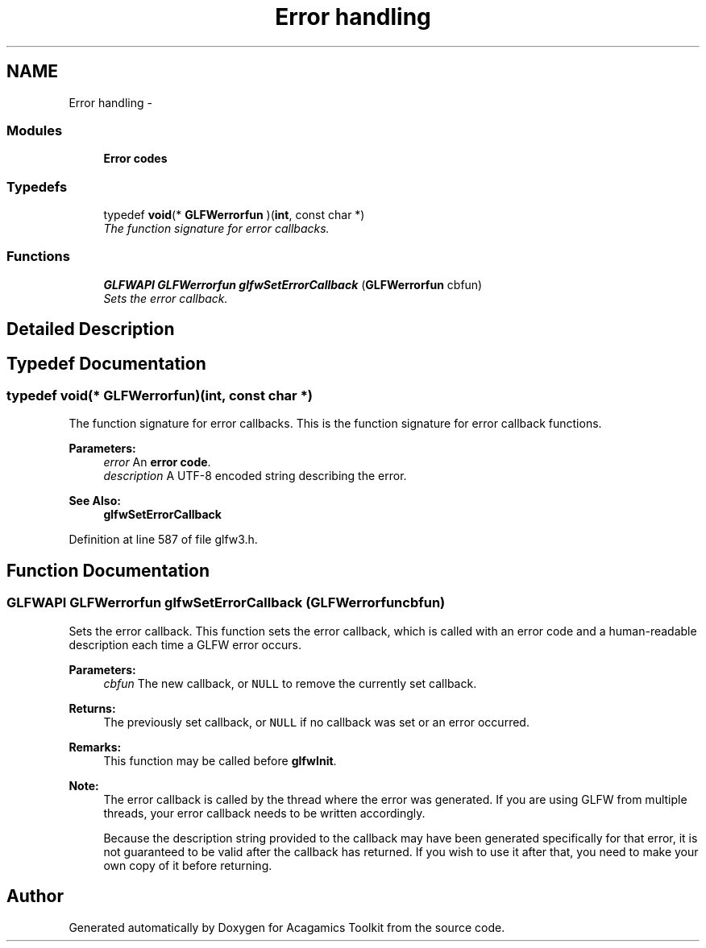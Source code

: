 .TH "Error handling" 3 "Thu Apr 3 2014" "Acagamics Toolkit" \" -*- nroff -*-
.ad l
.nh
.SH NAME
Error handling \- 
.SS "Modules"

.in +1c
.ti -1c
.RI "\fBError codes\fP"
.br
.in -1c
.SS "Typedefs"

.in +1c
.ti -1c
.RI "typedef \fBvoid\fP(* \fBGLFWerrorfun\fP )(\fBint\fP, const char *)"
.br
.RI "\fIThe function signature for error callbacks\&. \fP"
.in -1c
.SS "Functions"

.in +1c
.ti -1c
.RI "\fBGLFWAPI\fP \fBGLFWerrorfun\fP \fBglfwSetErrorCallback\fP (\fBGLFWerrorfun\fP cbfun)"
.br
.RI "\fISets the error callback\&. \fP"
.in -1c
.SH "Detailed Description"
.PP 

.SH "Typedef Documentation"
.PP 
.SS "typedef \fBvoid\fP(*  GLFWerrorfun)(\fBint\fP, const char *)"

.PP
The function signature for error callbacks\&. This is the function signature for error callback functions\&.
.PP
\fBParameters:\fP
.RS 4
\fIerror\fP An \fBerror code\fP\&. 
.br
\fIdescription\fP A UTF-8 encoded string describing the error\&.
.RE
.PP
\fBSee Also:\fP
.RS 4
\fBglfwSetErrorCallback\fP 
.RE
.PP

.PP
Definition at line 587 of file glfw3\&.h\&.
.SH "Function Documentation"
.PP 
.SS "\fBGLFWAPI\fP \fBGLFWerrorfun\fP glfwSetErrorCallback (\fBGLFWerrorfun\fPcbfun)"

.PP
Sets the error callback\&. This function sets the error callback, which is called with an error code and a human-readable description each time a GLFW error occurs\&.
.PP
\fBParameters:\fP
.RS 4
\fIcbfun\fP The new callback, or \fCNULL\fP to remove the currently set callback\&. 
.RE
.PP
\fBReturns:\fP
.RS 4
The previously set callback, or \fCNULL\fP if no callback was set or an error occurred\&.
.RE
.PP
\fBRemarks:\fP
.RS 4
This function may be called before \fBglfwInit\fP\&.
.RE
.PP
\fBNote:\fP
.RS 4
The error callback is called by the thread where the error was generated\&. If you are using GLFW from multiple threads, your error callback needs to be written accordingly\&.
.PP
Because the description string provided to the callback may have been generated specifically for that error, it is not guaranteed to be valid after the callback has returned\&. If you wish to use it after that, you need to make your own copy of it before returning\&. 
.RE
.PP

.SH "Author"
.PP 
Generated automatically by Doxygen for Acagamics Toolkit from the source code\&.
